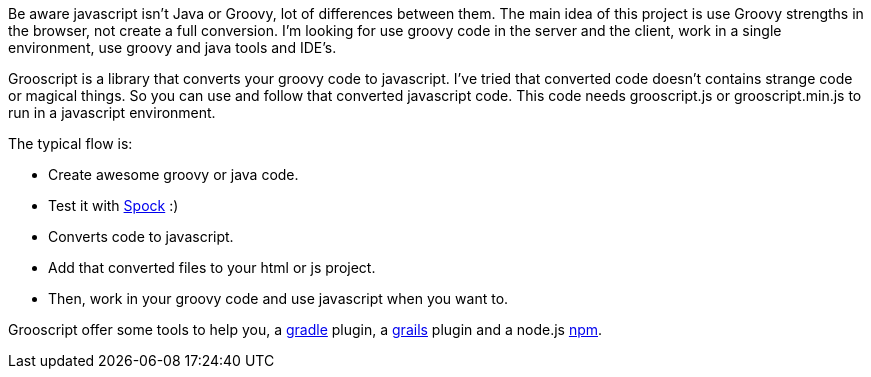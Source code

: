 Be aware javascript isn't Java or Groovy, lot of differences between them. The main idea of this project is use
Groovy strengths in the browser, not create a full conversion. I'm looking for use groovy code in the server and the client,
work in a single environment, use groovy and java tools and IDE's.

Grooscript is a library that converts your groovy code to javascript. I've tried that converted code doesn't contains
strange code or magical things. So you can use and follow that converted javascript code. This code needs +grooscript.js+
or +grooscript.min.js+ to run in a javascript environment.

The typical flow is:

- Create awesome groovy or java code.
- Test it with https://code.google.com/p/spock/[Spock] :)
- Converts code to javascript.
- Add that converted files to your html or js project.
- Then, work in your groovy code and use javascript when you want to.

Grooscript offer some tools to help you, a https://github.com/chiquitinxx/grooscript-gradle-plugin[gradle]
plugin, a https://github.com/chiquitinxx/grails-grooscript[grails] plugin and a node.js
https://www.npmjs.org/package/grooscript[npm].